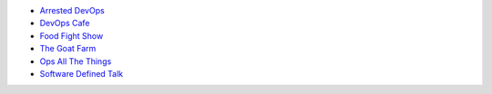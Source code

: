 .. The contents of this file are included in multiple topics.
.. This file should not be changed in a way that hinders its ability to appear in multiple documentation sets.


* `Arrested DevOps <http://arresteddevops.com>`_
* `DevOps Cafe <http://devopscafe.com>`_
* `Food Fight Show <http://foodfightshow.org>`_
* `The Goat Farm <https://itunes.apple.com/us/podcast/the-goat-farm/id963113606?mt=2>`_
* `Ops All The Things <http://opsallthethings.com>`_
* `Software Defined Talk <http://cote.io/sdt/>`_
